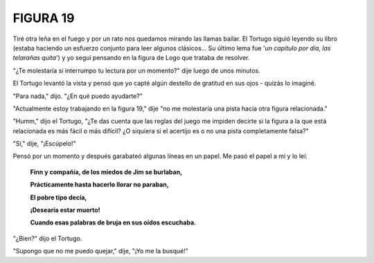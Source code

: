 **FIGURA 19**
=============

.. image:: _static/images/confusion-19.svg
   :height: 300px
   :width: 300px
   :scale: 50 %
   :alt: Puzzle 19
   :align: left

Tiré otra leña en el fuego y por un rato nos quedamos mirando las llamas bailar. El Tortugo siguió leyendo su libro (estaba haciendo un esfuerzo conjunto para leer algunos clásicos... Su último lema fue '*un capítulo por día, las telarañas quita*') y yo seguí pensando en la figura de Logo que trataba de resolver. 

"¿Te molestaría si interrumpo tu lectura por un momento?" dije luego de unos minutos. 

El Tortugo levantó la vista y pensó que yo capté algún destello de gratitud en sus ojos - quizás lo imaginé. 

"Para nada," dijo. "¿En qué puedo ayudarte?"

"Actualmente estoy trabajando en la figura 19," dije "no me molestaría una pista hacia otra figura relacionada." 

"Humm," dijo el Tortugo, "¿Te das cuenta que las reglas del juego me impiden decirte si la figura a la que está relacionada es más fácil o más difícil? ¿O siquiera si el acertijo es o no una pista completamente falsa?"

"Sí," dije, "¡Escúpelo!"

Pensó por un momento y después garabateó algunas líneas en un papel. Me pasó el papel a mí y lo leí:

    **Finn y compañía, de los miedos de Jim se burlaban,**

    **Prácticamente hasta hacerlo llorar no paraban,**

    **El pobre tipo decía,**

    **¡Desearía estar muerto!**

    **Cuando esas palabras de bruja en sus oídos escuchaba.** 

"¿Bien?" dijo el Tortugo. 

"Supongo que no me puedo quejar," dije, "¡Yo me la busqué!" 




